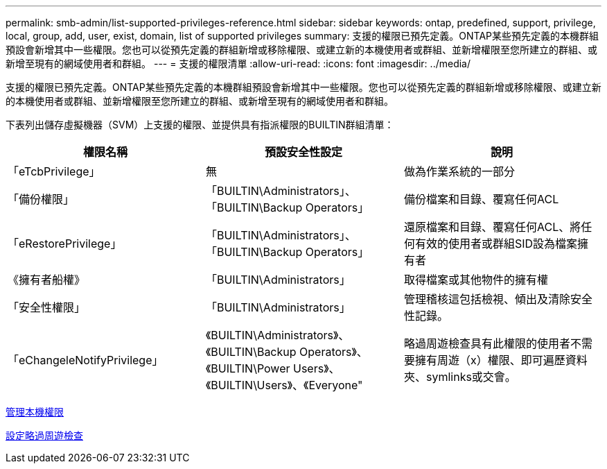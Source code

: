 ---
permalink: smb-admin/list-supported-privileges-reference.html 
sidebar: sidebar 
keywords: ontap, predefined, support, privilege, local, group, add, user, exist, domain, list of supported privileges 
summary: 支援的權限已預先定義。ONTAP某些預先定義的本機群組預設會新增其中一些權限。您也可以從預先定義的群組新增或移除權限、或建立新的本機使用者或群組、並新增權限至您所建立的群組、或新增至現有的網域使用者和群組。 
---
= 支援的權限清單
:allow-uri-read: 
:icons: font
:imagesdir: ../media/


[role="lead"]
支援的權限已預先定義。ONTAP某些預先定義的本機群組預設會新增其中一些權限。您也可以從預先定義的群組新增或移除權限、或建立新的本機使用者或群組、並新增權限至您所建立的群組、或新增至現有的網域使用者和群組。

下表列出儲存虛擬機器（SVM）上支援的權限、並提供具有指派權限的BUILTIN群組清單：

|===
| 權限名稱 | 預設安全性設定 | 說明 


 a| 
「eTcbPrivilege」
 a| 
無
 a| 
做為作業系統的一部分



 a| 
「備份權限」
 a| 
「BUILTIN\Administrators」、「BUILTIN\Backup Operators」
 a| 
備份檔案和目錄、覆寫任何ACL



 a| 
「eRestorePrivilege」
 a| 
「BUILTIN\Administrators」、「BUILTIN\Backup Operators」
 a| 
還原檔案和目錄、覆寫任何ACL、將任何有效的使用者或群組SID設為檔案擁有者



 a| 
《擁有者船權》
 a| 
「BUILTIN\Administrators」
 a| 
取得檔案或其他物件的擁有權



 a| 
「安全性權限」
 a| 
「BUILTIN\Administrators」
 a| 
管理稽核這包括檢視、傾出及清除安全性記錄。



 a| 
「eChangeleNotifyPrivilege」
 a| 
《BUILTIN\Administrators》、《BUILTIN\Backup Operators》、《BUILTIN\Power Users》、《BUILTIN\Users》、《Everyone"
 a| 
略過周遊檢查具有此權限的使用者不需要擁有周遊（x）權限、即可遍歷資料夾、symlinks或交會。

|===
xref:manage-local-privileges-concept.adoc[管理本機權限]

xref:configure-bypass-traverse-checking-concept.adoc[設定略過周遊檢查]
